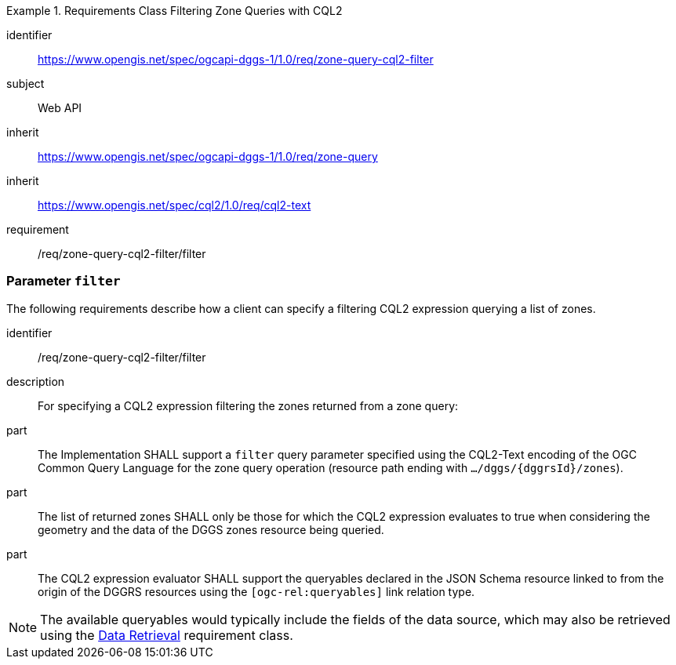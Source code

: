 [[rc-table_zone-query-cql2-filter]]
[requirements_class]
.Requirements Class Filtering Zone Queries with CQL2
====
[%metadata]
identifier:: https://www.opengis.net/spec/ogcapi-dggs-1/1.0/req/zone-query-cql2-filter
subject:: Web API
inherit:: https://www.opengis.net/spec/ogcapi-dggs-1/1.0/req/zone-query
inherit:: https://www.opengis.net/spec/cql2/1.0/req/cql2-text
requirement:: /req/zone-query-cql2-filter/filter
====

=== Parameter `filter`

The following requirements describe how a client can specify a filtering CQL2 expression querying a list of zones.

[requirement]
====
[%metadata]
identifier:: /req/zone-query-cql2-filter/filter
description:: For specifying a CQL2 expression filtering the zones returned from a zone query:
part:: The Implementation SHALL support a `filter` query parameter specified using the CQL2-Text encoding of the OGC Common Query Language for the zone query
operation (resource path ending with `.../dggs/{dggrsId}/zones`).
part:: The list of returned zones SHALL only be those for which the CQL2 expression evaluates to true when considering the geometry and the data of the DGGS zones resource being queried.
part:: The CQL2 expression evaluator SHALL support the queryables declared in the JSON Schema resource linked to from the origin of the DGGRS resources using the `[ogc-rel:queryables]` link relation type.
====

NOTE: The available queryables would typically include the fields of the data source, which may also be retrieved using the <<rc_data-retrieval, Data Retrieval>> requirement class.
